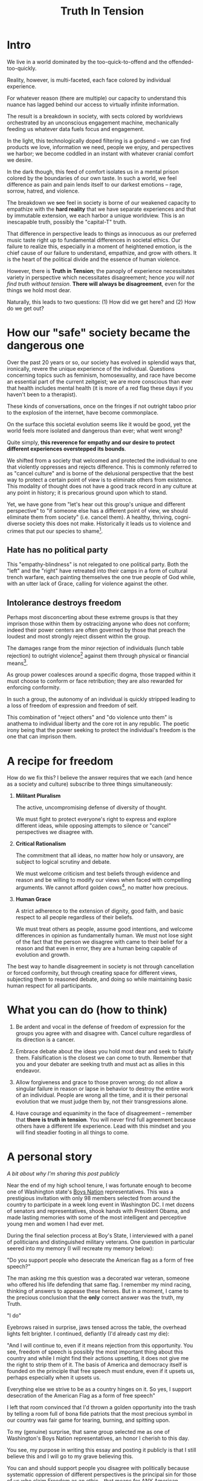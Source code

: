 #+title: Truth In Tension
#+TAGS: politics government philosophy

* Intro
We live in a world dominated by the too-quick-to-offend and the offended-too-quickly.

Reality, however, is multi-faceted, each face colored by individual experience.


For whatever reason (there are multiple) our capacity to understand this nuance has lagged behind our access to virtually infinite information.


The result is a breakdown in society, with sects colored by worldviews orchestrated by an unconscious engagement machine, mechanically feeding us whatever data fuels focus and engagement.


In the light, this technologically doped filtering is a godsend -- we can find products we love, information we need, people we enjoy, and perspectives we harbor; we become coddled in an instant with whatever cranial comfort we desire.


In the dark though, this feed of comfort isolates us in a mental prison colored by the boundaries of our own taste. In such a world, we feel difference as pain and pain lends itself to our darkest emotions -- rage, sorrow, hatred, and violence.


The breakdown we +see+ feel in society is borne of our weakened capacity to empathize with the *hard reality* that we have separate experiences and that by immutable extension, we each harbor a unique worldview. This is an inescapable truth, possibly the "capital-T" truth.


That difference in perspective leads to things as innocuous as our preferred music taste right up to fundamental differences in societal ethics. Our failure to realize this, especially in a moment of heightened emotion, is the chief cause of our failure to understand, empathize, and grow with others. It is the heart of the political divide and the essence of human violence.


However, there is *Truth in Tension*; the panoply of experience necessitates variety in perspective which necessitates disagreement; hence /you will not find truth without tension/. *There will always be disagreement*, even for the things we hold most dear.


Naturally, this leads to two questions: (1) How did we get here? and (2) How do we get out?


* How our "safe" society became the dangerous one

Over the past 20 years or so, our society has evolved in splendid ways that, ironically, revere the unique experience of the individual. Questions concerning topics such as feminism, homosexuality, and race have become an essential part of the current zeitgeist; we are more conscious than ever that health includes mental health (it is more of a red flag these days if you haven't been to a therapist).

These kinds of conversations, once on the fringes if not outright taboo prior to the explosion of the internet, have become commonplace.

On the surface this societal evolution seems like it would be good, yet the world feels more isolated and dangerous than ever; what went wrong?

Quite simply, *this reverence for empathy and our desire to protect different experiences overstepped its bounds*.


We shifted from a society that welcomed and protected the individual to one that violently oppresses and rejects difference. This is commonly referred to as "cancel culture" and is borne of the delusional perspective that the best way to protect a certain point of view is to eliminate others from existence. This modality of thought does not have a good track record in any culture at any point in history; it is precarious ground upon which to stand.


Yet, we have gone from "let's hear out this group's unique and different perspective" to "if someone else has a different point of view, we should eliminate them from society" (i.e. cancel them). A healthy, thriving, cogni-diverse society this does not make. Historically it leads us to violence and crimes that put our species to shame[fn:1].

** Hate has no political party

This "empathy-blindness" is not relegated to one political party. Both the "left" and the "right" have retreated into their camps in a form of cultural trench warfare, each painting themselves the one true people of God while, with an utter lack of Grace, calling for violence against the other.

** Intolerance destroys freedom

Perhaps most disconcerting about these extreme groups is that they imprison those within them by ostracizing anyone who does not conform; indeed their power centers are often governed by those that preach the loudest and most strongly reject dissent within the group.

The damages range from the minor rejection of individuals (lunch table rejection) to outright violence[fn:2] against them through physical or financial means[fn:3].

As group power coalesces around a specific dogma, those trapped within it must choose to conform or face retribution; they are also rewarded for enforcing conformity.

In such a group, the autonomy of an individual is quickly stripped leading to a loss of freedom of expression and freedom of self.

This combination of "reject others" and "do violence unto them" is anathema to individual liberty and the core rot in any republic. The poetic irony being that the power seeking to protect the individual's freedom is the one that can imprison them.


* A recipe for freedom

How do we fix this? I believe the answer requires that we each (and hence as a society and culture) subscribe to three things simultaneously:

 1. *Militant Pluralism*

        The active, uncompromising defense of diversity of thought.

        We must fight to protect everyone's right to express and explore different ideas, while opposing attempts to silence or "cancel" perspectives we disagree with.

 2. *Critical Rationalism*

       The commitment that all ideas, no matter how holy or unsavory, are subject to logical scrutiny and debate.

       We must welcome criticism and test beliefs through evidence and reason and be willing to modify our views when faced with compelling arguments. We cannot afford golden cows[fn:6], no matter how precious.

 3. *Human Grace*

        A strict adherence to the extension of dignity, good faith, and basic respect to all people regardless of their beliefs.

        We must treat others as people, assume good intentions, and welcome differences in opinion as fundamentally human. We must not lose sight of the fact that the person we disagree with came to their belief for a reason and that even in error, they are a human being capable of evolution and growth.


The best way to handle disagreement in society is not through cancellation or forced conformity, but through creating space for different views, subjecting them to reasoned debate, and doing so while maintaining basic human respect for all participants.

* What you can do (how to think)

 1. Be ardent and vocal in the defense of freedom of expression for the groups you agree with and disagree with. Cancel culture regardless of its direction is a cancer.

 2. Embrace debate about the ideas you hold most dear and seek to falsify them. Falsification is the closest we can come to truth. Remember that you and your debater are seeking truth and must act as allies in this endeavor.

 3. Allow forgiveness and grace to those proven wrong; do not allow a singular failure in reason or lapse in behavior to destroy the entire work of an individual. People are wrong all the time, and it is their personal evolution that we must judge them by, not their transgressions alone.

 4. Have courage and equanimity in the face of disagreement -- remember that *there is truth in tension*. You will never find full agreement because others have a different life experience. Lead with this mindset and you will find steadier footing in all things to come.

* A personal story

/A bit about why I'm sharing this post publicly/

Near the end of my high school tenure, I was fortunate enough to become one of Washington state's [[https://www.legion.org/get-involved/youth-programs/boys-state-boys-nation][Boys Nation]] representatives. This was a prestigious invitation with only 98 members selected from around the country to participate in a week long event in Washington DC. I met dozens of senators and representatives, shook hands with President Obama, and made lasting memories with some of the most intelligent and perceptive young men and women I had ever met.

During the final selection process at Boy's State, I interviewed with a panel of politicians and distinguished military veterans. One question in particular seered into my memory (I will recreate my memory below):

"Do you support people who desecrate the American flag as a form of free speech?"

The man asking me this question was a decorated war veteran, someone who offered his life defending that same flag. I remember my mind racing, thinking of answers to appease these heroes. But in a moment, I came to the precious conclusion that the *only* correct answer was the truth, my Truth.

"I do"

Eyebrows raised in surprise, jaws tensed across the table, the overhead lights felt brighter. I continued, defiantly (I'd already cast my die):

"And I will continue to, even if it means rejection from this opportunity. You see, freedom of speech is possibly the most important thing about this country and while I might find their actions upsetting, it does not give me the right to strip them of it. The basis of America and democracy itself is founded on the principle that free speech must endure, even if it upsets us, perhaps especially when it upsets us.

Everything else we strive to be as a country hinges on it. So yes, I support desecration of the American Flag as a form of free speech"

I left that room convinced that I'd thrown a golden opportunity into the trash by telling a room full of bona fide patriots that the most precious symbol in our country was fair game for tearing, burning, and spitting upon.

To my (genuine) surprise, that same group selected me as one of Washington's Boys Nation representatives, an honor I cherish to this day.

You see, my purpose in writing this essay and posting it publicly is that I still believe this and I will go to my grave believing this.

You can and should support people you disagree with politically because systematic oppression of different perspectives is the principal sin for those of us who claim Freedom as an ethic -- that means for ANY American (present or would be).

This is not an easy burden and even in writing this, I risk my own reputation and future career opportunities. But it is better to die with a whole heart than to suffer with one broken by cowardice[fn:4].


* Quotes worth pondering

#+BEGIN_QUOTE
"I have sworn upon the altar of God eternal hostility against every form of tyranny over the mind of man" - Thomas Jefferson

"Whoever would overthrow the liberty of a nation must begin by subduing the freeness of speech" - Benjamin Franklin

"In a democracy, dissent is an act of faith" - J. William Fulbright

"Without debate, without criticism, no republic can survive" - Frederick Douglas

"Dissent is the highest form of patriotism" - Howard Zinn

"To announce that there must be no criticism of the president is morally treasonable to the American public" - Theodore Roosevelt

"I disapprove of what you say, but I will defend to the death your right to say it" - Evelyn Beatrice Hall

"Without debate, without criticism, no administration and no country can succeed" - John F. Kennedy

"If freedom of speech is taken away, then dumb and silent we may be led, like sheep to the slaughter" - George Washington

"For to be free is not merely to cast off one's chains, but to live in a way that respects and enhances the freedom of others" - Nelson Mandela
#+END_QUOTE



* Recommended reading / watching

- [[https://openlibrary.org/books/OL50731250M/Leadership_and_Self-Deception_Fourth_Edition][Leadership and Self-Deception]], The Arbinger Institute (2000)

- [[https://archive.org/details/in.ernet.dli.2015.59272/page/n15/mode/2up][The Open Society And Its Enemies]], Karl Popper (1945)

- [[https://paulgraham.com/woke.html][The Origins of Wokeness]], Paul Graham (2025)

- [[https://www.youtube.com/watch?v=k1BneeJTDcU][Welcome to the Internet]], Bo Burnham (2021)

- [[https://www.youtube.com/watch?v=lAvOdDSbkqs&t=7s][Anti-Centrism: Where I Stand Politically]], JREG (2020)

- [[https://guides.loc.gov/federalist-papers/text-1-10#s-lg-box-wrapper-25493264][The Federalist Papers]], Alexander Hamilton (1787)


* Footnotes

[fn:1] The holocaust is the most commonly cited example

[fn:2] I'm using "violence" broadly here to capture "intent to harm"

[fn:3] Rejecting the work of an individual because of who they are is an [[https://en.wikipedia.org/wiki/Association_fallacy][association fallacy]]

[fn:4] I'm pretty sure this is a line from Rings of Power, but I can't recall specifically

[fn:5] Regardless of its origin or claims of self virtue

[fn:6] [[https://en.wikipedia.org/wiki/Golden_calf][Golden calf]]
